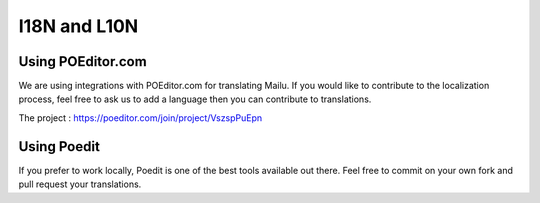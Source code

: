 I18N and L10N
=============

Using POEditor.com
------------------

We are using integrations with POEditor.com for translating Mailu. If you would like to contribute to the localization process, feel free to ask us to add a language then you can contribute to translations.

The project : https://poeditor.com/join/project/VszspPuEpn

Using Poedit
------------

If you prefer to work locally, Poedit is one of the best tools available out there. Feel free to commit on your own fork and pull request your translations.
